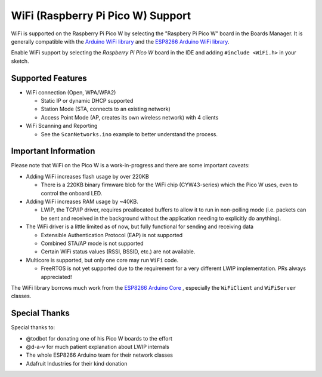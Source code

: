 WiFi (Raspberry Pi Pico W) Support
==================================

WiFi is supported on the Raspberry Pi Pico W by selecting the "Raspbery Pi Pico W" board in the Boards Manager.  It is generally compatible with the `Arduino WiFi library <https://www.arduino.cc/en/Reference/WiFi>`__ and the `ESP8266 Arduino WiFi library <https://github.com/esp8266/Arduino>`__.

Enable WiFi support by selecting the `Raspberry Pi Pico W` board in the IDE and adding ``#include <WiFi.h>`` in your sketch.

Supported Features
------------------

* WiFi connection (Open, WPA/WPA2) 

  * Static IP or dynamic DHCP supported

  * Station Mode (STA, connects to an existing network)

  * Access Point Mode (AP, creates its own wireless network) with 4 clients

* WiFi Scanning and Reporting
 
  * See the ``ScanNetworks.ino`` example to better understand the process.


Important Information
---------------------

Please note that WiFi on the Pico W is a work-in-progress and there are some important caveats:

* Adding WiFi increases flash usage by over 220KB

  * There is a 220KB binary firmware blob for the WiFi chip (CYW43-series) which the Pico W uses, even to control the onboard LED.

* Adding WiFi increases RAM usage by ~40KB.

  * LWIP, the TCP/IP driver, requires preallocated buffers to allow it to run in non-polling mode (i.e. packets can be sent and received in the background without the application needing to explicitly do anything).

* The WiFi driver is a little limited as of now, but fully functional for sending and receiving data

  * Extensible Authentication Protocol (EAP) is not supported

  * Combined STA/AP mode is not supported

  * Certain WiFi status values (RSSI, BSSID, etc.) are not available.

* Multicore is supported, but only one core may run ``WiFi`` code.

  * FreeRTOS is not yet supported due to the requirement for a very different LWIP implementation.  PRs always appreciated!

The WiFi library borrows much work from the `ESP8266 Arduino Core <https://github.com/esp8266/Arduino>`__ , especially the ``WiFiClient`` and ``WiFiServer`` classes.

Special Thanks
--------------

Special thanks to:

* @todbot for donating one of his Pico W boards to the effort

* @d-a-v for much patient explanation about LWIP internals

* The whole ESP8266 Arduino team for their network classes

* Adafruit Industries for their kind donation
